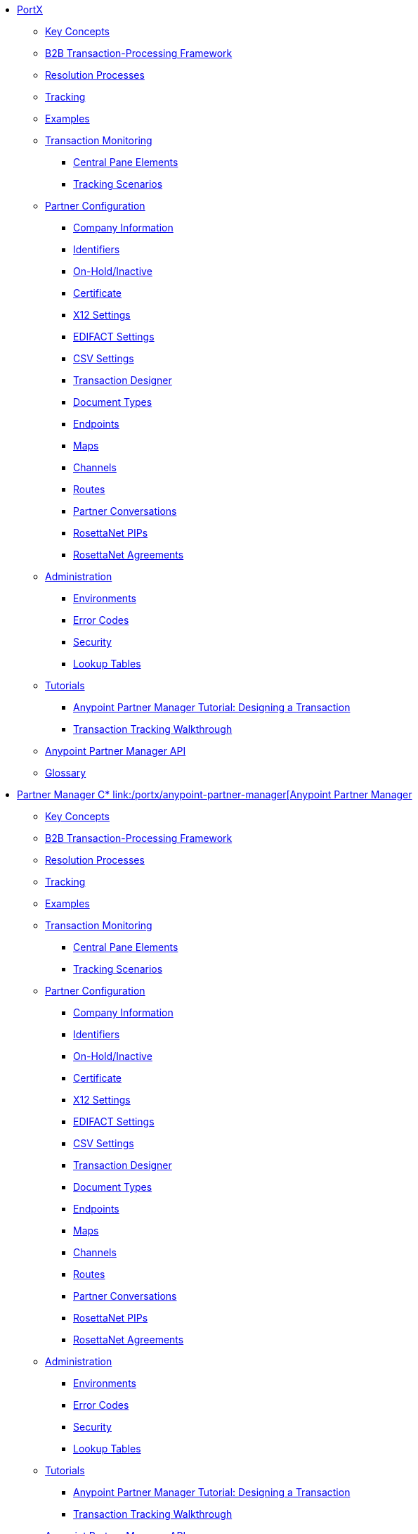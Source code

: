 // PortX TOC File


* link:/portx/portx[PortX]

** link:/portx/key-concepts[Key Concepts]
** link:/portx/b2b-transaction-processing-framework[B2B Transaction-Processing Framework]
** link:/portx/resolution-processes[Resolution Processes]
** link:/portx/tracking[Tracking]

** link:/portx/examples[Examples]


** link:/portx/transaction-monitoring[Transaction Monitoring]
*** link:/portx/central-pane-elements[Central Pane Elements]
*** link:/portx/tracking-scenarios[Tracking Scenarios]

** link:/portx/partner-configuration[Partner Configuration]

*** link:/portx/company-information[Company Information]
*** link:/portx/identifiers[Identifiers]
*** link:/portx/on-hold-inactive[On-Hold/Inactive]
*** link:/portx/certificate[Certificate]


*** link:/portx/x12-settings[X12 Settings]
*** link:/portx/edifact-settings[EDIFACT Settings]
*** link:/portx/csv-settings[CSV Settings]

*** link:/portx/transaction-designer[Transaction Designer]
*** link:/portx/document-types[Document Types]
*** link:/portx/endpoints[Endpoints]
*** link:/portx/maps[Maps]
*** link:/portx/channels[Channels]
*** link:/portx/routes[Routes]
*** link:/portx/partner-conversations[Partner Conversations]
*** link:/portx/rosettanet-pips[RosettaNet PIPs]
*** link:/portx/rosettanet-agreements[RosettaNet Agreements]

**  link:/portx/administration[Administration]
*** link:/portx/environments[Environments]
*** link:/portx/error-codes[Error Codes]
*** link:/portx/security[Security]
*** link:/portx/lookup-tables[Lookup Tables]

** link:/portx/tutorials[Tutorials]
*** link:/portx/apm-tutorial-td[Anypoint Partner Manager Tutorial: Designing a Transaction]
*** link:/portx/transaction-tracking-walkthrough[Transaction Tracking Walkthrough]

** link:/portx/anypoint-partner-manager-api[Anypoint Partner Manager API]

** link:/portx/glossary[Glossary]

* link:/portx/partner-manager-connector[Partner Manager C* link:/portx/anypoint-partner-manager[Anypoint Partner Manager]

** link:/portx/key-concepts[Key Concepts]
** link:/portx/b2b-transaction-processing-framework[B2B Transaction-Processing Framework]
** link:/portx/resolution-processes[Resolution Processes]
** link:/portx/tracking[Tracking]

** link:/portx/examples[Examples]


** link:/portx/transaction-monitoring[Transaction Monitoring]
*** link:/portx/central-pane-elements[Central Pane Elements]
*** link:/portx/tracking-scenarios[Tracking Scenarios]

** link:/portx/partner-configuration[Partner Configuration]

*** link:/portx/company-information[Company Information]
*** link:/portx/identifiers[Identifiers]
*** link:/portx/on-hold-inactive[On-Hold/Inactive]
*** link:/portx/certificate[Certificate]


*** link:/portx/x12-settings[X12 Settings]
*** link:/portx/edifact-settings[EDIFACT Settings]
*** link:/portx/csv-settings[CSV Settings]

*** link:/portx/transaction-designer[Transaction Designer]
*** link:/portx/document-types[Document Types]
*** link:/portx/endpoints[Endpoints]
*** link:/portx/maps[Maps]
*** link:/portx/channels[Channels]
*** link:/portx/routes[Routes]
*** link:/portx/partner-conversations[Partner Conversations]
*** link:/portx/rosettanet-pips[RosettaNet PIPs]
*** link:/portx/rosettanet-agreements[RosettaNet Agreements]

**  link:/portx/administration[Administration]
*** link:/portx/environments[Environments]
*** link:/portx/error-codes[Error Codes]
*** link:/portx/security[Security]
*** link:/portx/lookup-tables[Lookup Tables]

** link:/portx/tutorials[Tutorials]
*** link:/portx/apm-tutorial-td[Anypoint Partner Manager Tutorial: Designing a Transaction]
*** link:/portx/transaction-tracking-walkthrough[Transaction Tracking Walkthrough]

** link:/portx/anypoint-partner-manager-api[Anypoint Partner Manager API]

** link:/portx/glossary[Glossary]

* link:/portx/partner-manager-connector[Partner Manager Connector]
* link:/portx/as2-connector[AS2 Connector]
* link:/portx/ftps-connector[FTPS Connector]
onnector]
* link:/portx/as2-connector[AS2 Connector]
* link:/portx/ftps-connector[FTPS Connector]

